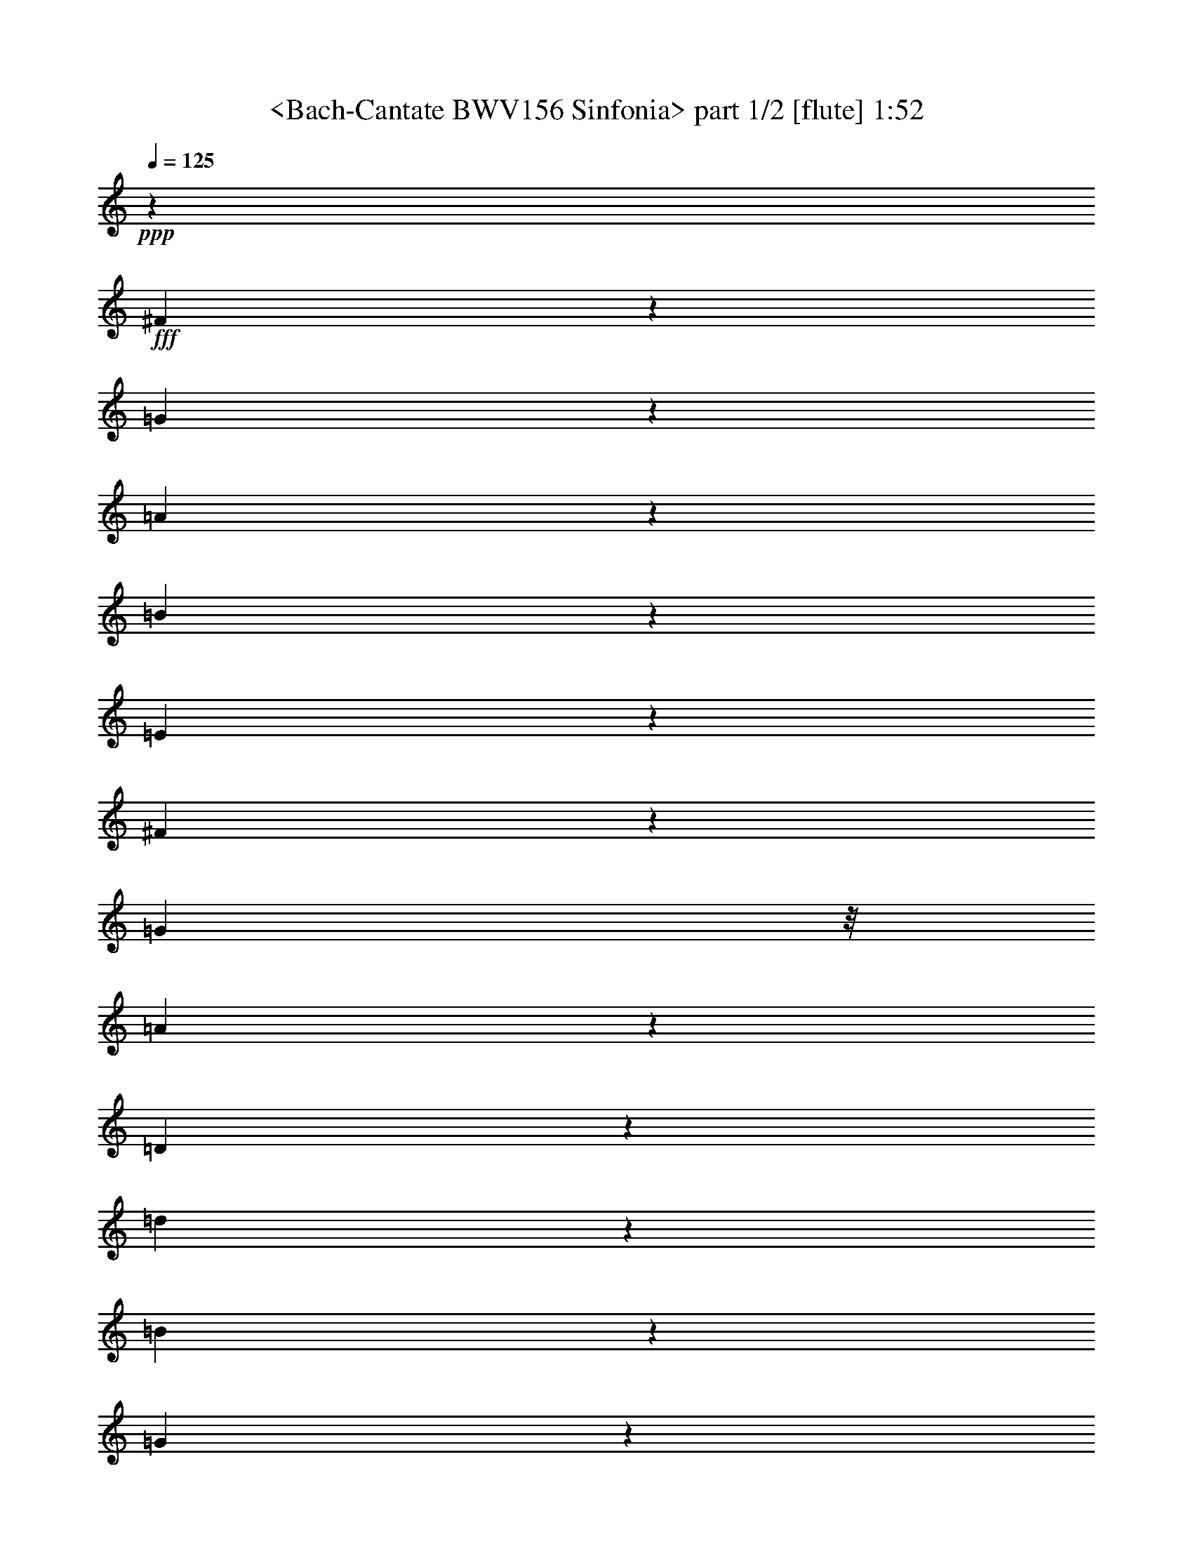 % Produced with Bruzo's Transcoding Environment
% Transcribed by  Sev of Instant Play

X:1
T:  <Bach-Cantate BWV156 Sinfonia> part 1/2 [flute] 1:52
Z: Transcribed with BruTE 64
L: 1/4
Q: 125
K: C
+ppp+
z26845/12312
+fff+
[^F5686/1539]
z119/912
[=G565/912]
z127/912
[=A557/912]
z4415/24624
[=B1949/3078]
z773/6156
[=E90787/24624]
z21/152
[^F93/152]
z1097/6156
[=G289/456]
z/8
[=A15403/24624]
z3281/24624
[=D33655/24624]
z83/456
[=d575/912]
z39/304
[=B189/304]
z125/912
[=G419/114]
z55/304
[=e12/19]
z29/228
[^c71/114]
z31/228
[=A35/57]
z2167/12312
[=A7627/24624]
[=G127/456]
[=A221/1296]
[=G127/912]
[=A2099/12312]
[=G127/912]
[=A221/1296]
[=G127/912]
[^F173/228]
[=G15025/24624]
z41/228
[^F1261/912]
z41/304
[=E9727/12312]
[=D18623/12312]
z37/16
[=d59/16]
z3389/24624
[=B15079/24624]
z27/152
[^c289/456]
z/8
[=d571/912]
z121/912
[=E839/228]
z161/912
[^G523/912]
z169/912
[=B143/228]
z5/38
[=d47/76]
z8/57
[^c3349/912]
z7/38
[=A191/304]
z119/912
[^F565/912]
z127/912
[=E557/912]
z4415/24624
[=D91003/24624]
z59/456
[^F283/456]
z21/152
[=A93/152]
z1097/6156
[^c289/456]
z/8
[=B45407/12312]
z125/912
[^G559/912]
z4361/24624
[=E14107/24624]
z4577/24624
[=D7715/12312]
z1627/12312
[^C19453/24624]
[=E527/912]
z55/304
[^G173/228]
[=A71/114]
z31/228
[=A3353/912]
z41/228
[=B577/912]
z115/912
[=d569/912]
z41/304
[^f187/304]
z4307/24624
[=A14485/24624]
[^G1907/6156]
[=A2099/12312]
[^G127/912]
[=A221/1296]
[^G127/912]
[=A2099/12312]
[^G127/912]
[=A221/1296]
[^G127/456]
[=A3763/6156]
z163/912
[=A2801/912]
z349/114
[=c841/228]
z1681/12312
[=A7553/12312]
z161/912
[^F523/912]
z169/912
[=E143/228]
z5/38
[^D1119/304]
z10/57
[=E131/228]
z7/38
[^F191/304]
z119/912
[=G565/912]
z127/912
[=A557/912]
z4415/24624
[=B1949/3078]
z773/6156
[=c961/1539]
z827/6156
[^d1895/3078]
z53/304
[^f211/152]
z59/456
[=A625/456]
z1097/6156
[=G34087/24624]
z3281/24624
[^F19453/24624]
[=E263/456]
z83/456
[=g421/114]
z1627/12312
[^f7607/12312]
z157/912
[=e527/912]
z55/304
[^f3/8-]
[^d59/456-^f59/456]
+ppp+
[^d29/228]
z29/228
+fff+
[=e3361/912]
z3443/24624
[=d15025/24624]
z41/228
[=c577/912]
z115/912
[=B569/912]
z41/304
[=A187/304]
z4307/24624
[=G14161/24624]
z4523/24624
[^F3871/6156]
z200/1539
[^d3817/6156]
z427/3078
[=e19453/24624]
[^f173/684]
[=e173/684]
[^d173/684]
[=e173/228]
[^f28/57]
z3679/12312
[=g173/114]
[^f173/228]
[=e15079/24624]
z27/152
[=e467/152]
z2791/912
[=G47095/12312]
[^F15133/24624]
z10/57
[=E173/228]
[=G191/304]
z119/912
[^F1679/456]
z53/304
[=D175/304]
z167/912
[=E287/456]
z59/456
[^F283/456]
z21/152
[=G93/152]
z1097/6156
[=A289/456]
z/8
[=B15403/24624]
z3281/24624
[=c15187/24624]
z79/456
[=d173/228]
[=c173/456]
[=B173/456]
[=c417/304]
z4361/24624
[=c173/114]
[=B38299/24624]
z343/456
[=E71/114]
z31/228
[^F35/57]
z2167/12312
[=G7067/12312]
z2275/12312
[^C173/342]
[=B,173/342]
[^C9013/24624]
z3443/24624
[=D13225/24624]
[^C173/342]
[=D1039/2736]
z115/912
[=E173/342]
[=D173/342]
[=E991/2736]
z4307/24624
[^F173/342]
[=E173/342]
[^F1157/3078]
z200/1539
[=G173/342]
[^F13225/24624]
[=G895/2736]
z163/912
[=e973/456]
z535/3078
[^F3547/6156]
z281/1539
[=G15511/24624]
z167/1296
[=E805/1296]
z3389/24624
[^F19453/24624]
[=A289/456]
z/8
[=d173/228]
[=B563/912]
z4253/24624
[=A173/228]
[=G7769/12312]
z1573/12312
[^c7661/12312]
z1681/12312
[=d7553/12312]
z161/912
[^F173/114]
[=E473/304]
z465/152
[^F561/152]
z827/6156
[=G1895/3078]
z53/304
[=A175/304]
z167/912
[=B287/456]
z59/456
[=E3359/912]
z79/456
[^F263/456]
z83/456
[=G575/912]
z39/304
[=A189/304]
z125/912
[=D1243/912]
z4577/24624
[=d7715/12312]
z1627/12312
[=B7607/12312]
z157/912
[=G415/114]
z2275/12312
[=e15457/24624]
z3227/24624
[^c15241/24624]
z3443/24624
[=A15025/24624]
z41/228
[=G1261/912]
z41/304
[^F9727/12312]
[=G14161/24624]
z4523/24624
[^F3871/6156]
z200/1539
[=A3817/6156]
z427/3078
[^F3763/6156]
z163/912
[=D289/456]
z/8
[=C11/8]
z535/3078
[=B,173/228]
[=C15511/24624]
z167/1296
[=B,173/228]
[^C15079/24624]
z27/152
[^C173/228]
[=D571/912]
z121/912
[=D3517/912]
[^C523/912]
z169/912
[=D173/228]
[=B,47/76]
z8/57
[^C10451/4104]
[=D6161/8208]
z4711/24624
[=D186125/24624]
z8
z3/8

X:2
T:  <Bach-Cantate BWV156 Sinfonia> part 2/2 [lute] 1:52
Z: Transcribed with BruTE 64
L: 1/4
Q: 125
K: C
+ppp+
z26845/12312
+ff+
[=D,173/114-]
[=D,38137/24624=A,38137/24624=D38137/24624^F38137/24624]
[=D173/114^F173/114=A173/114]
[=D19069/12312]
[^C38137/24624-]
[=A,173/114^C173/114=E173/114]
[^C19069/12312=E19069/12312=A19069/12312]
[^C173/114]
[=B,38137/24624-]
[=B,173/114=D173/114=G173/114]
[=D19069/12312=G19069/12312=B19069/12312]
[=B,38137/24624]
[=A,173/114-]
[=A,19069/12312=E19069/12312=G19069/12312]
[=G173/114^c173/114=e173/114]
[=A,38137/24624]
[=D173/114-]
[=D19069/12312^F19069/12312=A19069/12312]
[^F173/114=A173/114=d173/114]
[^C38137/24624]
[=B,19069/12312-]
[=B,173/114^F173/114=B173/114=d173/114]
[=B38137/24624=d38137/24624^f38137/24624]
[=B,173/114]
[^G,19069/12312-]
[^G,173/114=E173/114=B173/114]
[^G38137/24624=e38137/24624]
[^G,173/114]
[=A,19069/12312-]
[=A,38137/24624=E38137/24624=A38137/24624^c38137/24624]
[^C173/114=E173/114=A173/114=e173/114]
[=A,19069/12312]
[^F,173/114-]
[^F,38137/24624=D38137/24624^F38137/24624=A38137/24624]
[^F173/114=A173/114=d173/114]
[^F,19069/12312]
[^G,38137/24624-]
[^G,173/114=E173/114=B173/114]
[=E19069/12312=B19069/12312=d19069/12312]
[^G,173/114]
[=A,38137/24624-]
[=A,173/114=E173/114=B173/114=d173/114]
[=E19069/12312=A19069/12312^c19069/12312]
[^C173/114]
[=D38137/24624]
[=B,19069/12312=A19069/12312=B19069/12312]
[=E173/114^G173/114=d173/114]
[=E,38137/24624]
[=A,173/114-]
[=A,19069/12312=E19069/12312=A19069/12312^c19069/12312]
[^C173/114=E173/114=A173/114=e173/114]
[=G,38137/24624]
[^F,19069/12312-]
[^F,173/114^F173/114=c173/114^d173/114]
[^F38137/24624=c38137/24624^d38137/24624=a38137/24624]
[=A,173/114]
[=B,19069/12312-]
[=B,173/114=A173/114=B173/114^f173/114]
[^D38137/24624=A38137/24624=B38137/24624]
[=C173/114]
[^D,19069/12312-]
[^D,38137/24624^F38137/24624=A38137/24624]
[^F173/114=A173/114^d173/114]
[=B,19069/12312]
[=E,173/114-]
[=E,38137/24624=G38137/24624=B38137/24624]
[=G173/114=B173/114=e173/114]
[=E19069/12312]
[=D38137/24624-]
[=B,173/114=D173/114=G173/114]
[=G19069/12312=B19069/12312]
[=D173/114]
[=C38137/24624-]
[=C173/114^F173/114=A173/114]
[^F19069/12312=A19069/12312^d19069/12312]
[=c173/114]
[=B38137/24624]
[=A19069/12312=c19069/12312=e19069/12312]
[=B173/114^d173/114]
[=B,38137/24624]
[=E,173/114-]
[=E,19069/12312=G19069/12312=B19069/12312]
[=G173/114=B173/114=e173/114]
[=D38137/24624]
[^C3/2-]
[^C1015/648=G1015/648=B1015/648]
[=G38137/24624=B38137/24624=e38137/24624]
[=A,173/114]
[=D19069/12312-]
[=D173/114^F173/114=A173/114]
[^F38137/24624=A38137/24624=d38137/24624]
[=C173/114]
[=B,25/16-]
[=B,175/114=G175/114=d175/114]
[=A173/114=c173/114^f173/114]
[=D19069/12312]
[=G,3/2-]
[=G,38569/24624=G38569/24624=B38569/24624]
[=G173/114=B173/114=d173/114]
[^F,19069/12312]
[=E,3/2-]
[=E,38569/24624=E38569/24624=G38569/24624]
[=E19069/12312=G19069/12312=B19069/12312]
[=D,173/114]
[^C,25/16-]
[^C,18515/12312=G18515/12312=A18515/12312]
[=G19069/12312=A19069/12312^c19069/12312]
[=A,173/114]
[=D,38137/24624]
[^F,19069/12312=D19069/12312^F19069/12312=A19069/12312]
[=B,173/114^F173/114=d173/114]
[=G,38137/24624]
[=A,3/2-]
[=A,1015/648=D1015/648=E1015/648^G1015/648]
[^C173/114=E173/114=A173/114]
[^C,38137/24624]
[=D,3/2-]
[=D,1015/648=A,1015/648=D1015/648^F1015/648]
[=D38137/24624^F38137/24624=A38137/24624]
[=D173/114]
[^C25/16-]
[=A,1949/1296^C1949/1296=E1949/1296]
[^C38137/24624=E38137/24624=A38137/24624]
[^C173/114]
[=B,25/16-]
[=B,175/114=E175/114=G175/114]
[=E173/114=G173/114=B173/114]
[=B,19069/12312]
[=A,3/2-]
[=A,38569/24624=E38569/24624=G38569/24624]
[=G173/114^c173/114=e173/114]
[=A,19069/12312]
[=D3/2-]
[=D38569/24624^F38569/24624=A38569/24624]
[=A19069/12312=d19069/12312^f19069/12312]
[=D,173/114]
[=G,25/16-]
[=G,18515/12312=E18515/12312=B18515/12312]
[=B,19069/12312=F19069/12312^G19069/12312=d19069/12312]
[^G,173/114]
[=A,38137/24624]
[=E,173/114=G173/114=B173/114]
[=A,13655/8208^C13655/8208=G13655/8208=A13655/8208]
[=A,2365/1296]
[=D,3/16-]
[=D,3/16-=A,3/16-]
[=D,/4-=A,/4-=D/4-]
[=D,3/16-=A,3/16-=D3/16-^F3/16-]
[=D,3/16-=A,3/16-=D3/16-^F3/16-=A3/16-]
[=D,161501/24624=A,161501/24624=D161501/24624^F161501/24624=A161501/24624=d161501/24624]
z8
z3/8
